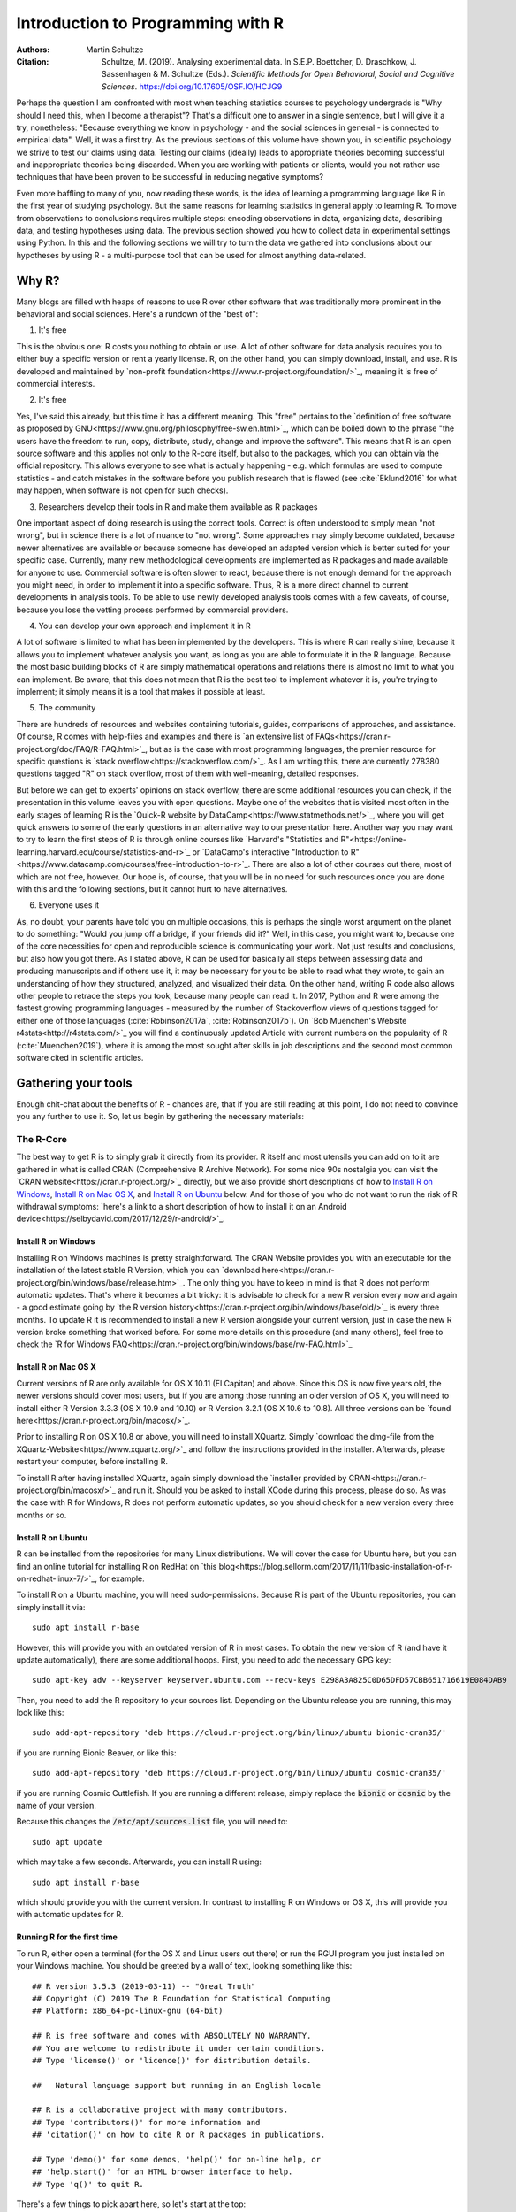 

Introduction to Programming with R
##################################

:Authors: Martin Schultze
:Citation: Schultze, M. (2019). Analysing experimental data. In S.E.P. Boettcher, D. Draschkow, J. Sassenhagen & M. Schultze (Eds.). *Scientific Methods for Open Behavioral, Social and Cognitive Sciences*. https://doi.org/10.17605/OSF.IO/HCJG9

Perhaps the question I am confronted with most when teaching statistics courses to psychology undergrads is "Why should I need this, when I become a therapist"? That's a difficult one to answer in a single sentence, but I will give it a try, nonetheless: "Because everything we know in psychology - and the social sciences in general - is connected to empirical data". Well, it was a first try. As the previous sections of this volume have shown you, in scientific psychology we strive to test our claims using data. Testing our claims (ideally) leads to appropriate theories becoming successful and inappropriate theories being discarded. When you are working with patients or clients, would you not rather use techniques that have been proven to be successful in reducing negative symptoms?

Even more baffling to many of you, now reading these words, is the idea of learning a programming language like R in the first year of studying psychology. But the same reasons for learning statistics in general apply to learning R. To move from observations to conclusions requires multiple steps: encoding observations in data, organizing data, describing data, and testing hypotheses using data. The previous section showed you how to collect data in experimental settings using Python. In this and the following sections we will try to turn the data we gathered into conclusions about our hypotheses by using R - a multi-purpose tool that can be used for almost anything data-related.


Why R?
******

Many blogs are filled with heaps of reasons to use R over other software that was traditionally more prominent in the behavioral and social sciences. Here's a rundown of the "best of":

1. It's free

This is the obvious one: R costs you nothing to obtain or use. A lot of other software for data analysis requires you to either buy a specific version or rent a yearly license. R, on the other hand, you can simply download, install, and use. R is developed and maintained by `non-profit foundation<https://www.r-project.org/foundation/>`_, meaning it is free of commercial interests.

2. It's free

Yes, I've said this already, but this time it has a different meaning. This "free" pertains to the `definition of free software as proposed by GNU<https://www.gnu.org/philosophy/free-sw.en.html>`_, which can be boiled down to the phrase "the users have the freedom to run, copy, distribute, study, change and improve the software". This means that R is an open source software and this applies not only to the R-core itself, but also to the packages, which you can obtain via the official repository. This allows everyone to see what is actually happening - e.g. which formulas are used to compute statistics - and catch mistakes in the software before you publish research that is flawed (see :cite:`Eklund2016` for what may happen, when software is not open for such checks).

3. Researchers develop their tools in R and make them available as R packages

One important aspect of doing research is using the correct tools. Correct is often understood to simply mean "not wrong", but in science there is a lot of nuance to "not wrong". Some approaches may simply become outdated, because newer alternatives are available or because someone has developed an adapted version which is better suited for your specific case. Currently, many new methodological developments are implemented as R packages and made available for anyone to use. Commercial software is often slower to react, because there is not enough demand for the approach you might need, in order to implement it into a specific software. Thus, R is a more direct channel to current developments in analysis tools. To be able to use newly developed analysis tools comes with a few caveats, of course, because you lose the vetting process performed by commercial providers.

4. You can develop your own approach and implement it in R

A lot of software is limited to what has been implemented by the developers. This is where R can really shine, because it allows you to implement whatever analysis you want, as long as you are able to formulate it in the R language. Because the most basic building blocks of R are simply mathematical operations and relations there is almost no limit to what you can implement. Be aware, that this does not mean that R is the best tool to implement whatever it is, you're trying to implement; it simply means it is a tool that makes it possible at least.

5. The community

There are hundreds of resources and websites containing tutorials, guides, comparisons of approaches, and assistance. Of course, R comes with help-files and examples and there is `an extensive list of FAQs<https://cran.r-project.org/doc/FAQ/R-FAQ.html>`_, but as is the case with most programming languages, the premier resource for specific questions is `stack overflow<https://stackoverflow.com/>`_. As I am writing this, there are currently 278380 questions tagged "R" on stack overflow, most of them with well-meaning, detailed responses.

But before we can get to experts' opinions on stack overflow, there are some additional resources you can check, if the presentation in this volume leaves you with open questions. Maybe one of the websites that is visited most often in the early stages of learning R is the `Quick-R website by DataCamp<https://www.statmethods.net/>`_, where you will get quick answers to some of the early questions in an alternative way to our presentation here. Another way you may want to try to learn the first steps of R is through online courses like `Harvard's "Statistics and R"<https://online-learning.harvard.edu/course/statistics-and-r>`_ or `DataCamp's interactive "Introduction to R"<https://www.datacamp.com/courses/free-introduction-to-r>`_. There are also a lot of other courses out there, most of which are not free, however. Our hope is, of course, that you will be in no need for such resources once you are done with this and the following sections, but it cannot hurt to have alternatives.

6. Everyone uses it

As, no doubt, your parents have told you on multiple occasions, this is perhaps the single worst argument on the planet to do something: "Would you jump off a bridge, if your friends did it?" Well, in this case, you might want to, because one of the core necessities for open and reproducible science is communicating your work. Not just results and conclusions, but also how you got there. As I stated above, R can be used for basically all steps between assessing data and producing manuscripts and if others use it, it may be necessary for you to be able to read what they wrote, to gain an understanding of how they structured, analyzed, and visualized their data. On the other hand, writing R code also allows other people to retrace the steps you took, because many people can read it. In 2017, Python and R were among the fastest growing programming languages - measured by the number of Stackoverflow views of questions tagged for either one of those languages (:cite:`Robinson2017a`, :cite:`Robinson2017b`). On `Bob Muenchen's Website r4stats<http://r4stats.com/>`_ you will find a continuously updated Article with current numbers on the popularity of R (:cite:`Muenchen2019`), where it is among the most sought after skills in job descriptions and the second most common software cited in scientific articles.


Gathering your tools
********************

Enough chit-chat about the benefits of R - chances are, that if you are still reading at this point, I do not need to convince you any further to use it. So, let us begin by gathering the necessary materials:


The R-Core
==========

The best way to get R is to simply grab it directly from its provider. R itself and most utensils you can add on to it are gathered in what is called CRAN (Comprehensive R Archive Network). For some nice 90s nostalgia you can visit the `CRAN website<https://cran.r-project.org/>`_ directly, but we also provide short descriptions of how to `Install R on Windows`_, `Install R on Mac OS X`_, and `Install R on Ubuntu`_ below. And for those of you who do not want to run the risk of R withdrawal symptoms: `here's a link to a short description of how to install it on an Android device<https://selbydavid.com/2017/12/29/r-android/>`_.

Install R on Windows
--------------------

Installing R on Windows machines is pretty straightforward. The CRAN Website provides you with an executable for the installation of the latest stable R Version, which you can `download here<https://cran.r-project.org/bin/windows/base/release.htm>`_. The only thing you have to keep in mind is that R does not perform automatic updates. That's where it becomes a bit tricky: it is advisable to check for a new R version every now and again - a good estimate going by `the R version history<https://cran.r-project.org/bin/windows/base/old/>`_ is every three months. To update R it is recommended to install a new R version alongside your current version, just in case the new R version broke something that worked before. For some more details on this procedure (and many others), feel free to check the `R for Windows FAQ<https://cran.r-project.org/bin/windows/base/rw-FAQ.html>`_


Install R on Mac OS X
---------------------

Current versions of R are only available for OS X 10.11 (El Capitan) and above. Since this OS is now five years old, the newer versions should cover most users, but if you are among those running an older version of OS X, you will need to install either R Version 3.3.3 (OS X 10.9 and 10.10) or R Version 3.2.1 (OS X 10.6 to 10.8). All three versions can be `found here<https://cran.r-project.org/bin/macosx/>`_.

Prior to installing R on OS X 10.8 or above, you will need to install XQuartz. Simply `download the dmg-file from the XQuartz-Website<https://www.xquartz.org/>`_ and follow the instructions provided in the installer. Afterwards, please restart your computer, before installing R.

To install R after having installed XQuartz, again simply download the `installer provided by CRAN<https://cran.r-project.org/bin/macosx/>`_ and run it. Should you be asked to install XCode during this process, please do so. As was the case with R for Windows, R does not perform automatic updates, so you should check for a new version every three months or so.

Install R on Ubuntu
-------------------

R can be installed from the repositories for many Linux distributions. We will cover the case for Ubuntu here, but you can find an online tutorial for installing R on RedHat on `this blog<https://blog.sellorm.com/2017/11/11/basic-installation-of-r-on-redhat-linux-7/>`_, for example.

To install R on a Ubuntu machine, you will need sudo-permissions. Because R is part of the Ubuntu repositories, you can simply install it via::

  sudo apt install r-base

However, this will provide you with an outdated version of R in most cases. To obtain the new version of R (and have it update automatically), there are some additional hoops. First, you need to add the necessary GPG key::

  sudo apt-key adv --keyserver keyserver.ubuntu.com --recv-keys E298A3A825C0D65DFD57CBB651716619E084DAB9

Then, you need to add the R repository to your sources list. Depending on the Ubuntu release you are running, this may look like this::

  sudo add-apt-repository 'deb https://cloud.r-project.org/bin/linux/ubuntu bionic-cran35/'

if you are running Bionic Beaver, or like this::

  sudo add-apt-repository 'deb https://cloud.r-project.org/bin/linux/ubuntu cosmic-cran35/'

if you are running Cosmic Cuttlefish. If you are running a different release, simply replace the :code:`bionic` or :code:`cosmic` by the name of your version.

Because this changes the :code:`/etc/apt/sources.list` file, you will need to::

  sudo apt update

which may take a few seconds. Afterwards, you can install R using::

  sudo apt install r-base

which should provide you with the current version. In contrast to installing R on Windows or OS X, this will provide you with automatic updates for R.


Running R for the first time
----------------------------

To run R, either open a terminal (for the OS X and Linux users out there) or run the RGUI program you just installed on your Windows machine. You should be greeted by a wall of text, looking something like this::

  ## R version 3.5.3 (2019-03-11) -- "Great Truth"
  ## Copyright (C) 2019 The R Foundation for Statistical Computing
  ## Platform: x86_64-pc-linux-gnu (64-bit)

  ## R is free software and comes with ABSOLUTELY NO WARRANTY.
  ## You are welcome to redistribute it under certain conditions.
  ## Type 'license()' or 'licence()' for distribution details.

  ##   Natural language support but running in an English locale

  ## R is a collaborative project with many contributors.
  ## Type 'contributors()' for more information and
  ## 'citation()' on how to cite R or R packages in publications.

  ## Type 'demo()' for some demos, 'help()' for on-line help, or
  ## 'help.start()' for an HTML browser interface to help.
  ## Type 'q()' to quit R.


There's a few things to pick apart here, so let's start at the top:

- :code:`R Version` obviously states the current version of R you are using, with its release date and nickname. I have tried and tried to figure it out, but, as shared by `MattBagg on Stackoverflow<https://stackoverflow.com/questions/13478375/is-there-any-authoritative-documentation-on-r-release-nicknames>`_, there is apparently no system in the nicknames.
- :code:`free software`: we talked about this above - R is free and free, so you may do with it whatever pleases you. When redistributing it, however, you should keep the license in mind.
- :code:`ABSOLUTELY NO WARRANTY`: this is the big reason some companies are still hesitant to use R in high-stakes situations. If your results are wrong because there is an error somewhere in the R-package you are using to perform your analysis, there is no one you can (legally) blame, but yourself for not checking the code thoroughly enough. Now keep in mind, that this is very rare, because most researchers publishing R packages do not just throw any half-baked ideas on CRAN, because their reputations are also tied to their work. The idea is simply, if you want to be sure everything is correct, check for yourself.
- :code:`how to cite R or R packages in publications`: this is the last point I want to highlight. Many people pour years of their lives into making the procedures work that you can then use for free. Please reward their work by citing them correctly, if your are using it. As a matter of fact, let us make this the first R command we perform:



::

    citation()



::

    ## 
    ## To cite R in publications use:
    ## 
    ##   R Core Team (2019). R: A language and environment for
    ##   statistical computing. R Foundation for Statistical Computing,
    ##   Vienna, Austria. URL https://www.R-project.org/.
    ## 
    ## A BibTeX entry for LaTeX users is
    ## 
    ##   @Manual{,
    ##     title = {R: A Language and Environment for Statistical Computing},
    ##     author = {{R Core Team}},
    ##     organization = {R Foundation for Statistical Computing},
    ##     address = {Vienna, Austria},
    ##     year = {2019},
    ##     url = {https://www.R-project.org/},
    ##   }
    ## 
    ## We have invested a lot of time and effort in creating R, please
    ## cite it when using it for data analysis. See also
    ## 'citation("pkgname")' for citing R packages.



Using the :code:`citation()` function provides you with an overview and a BibTeX source for citing R. If your analysis was performed in R, please use this function to cite it correctly.

RStudio
=======

The official way to interface with R is either via command line (if you are using OS X or Linux) or using the R GUI (if you are using Windows). Both approaches are very limited in their depiction of information and some might even want to call them ugly. This is why there are multiple frontends you can use for R. For those of you, who are already proficient in Emacs, there is `ESS (Emacs Speaks Statistics)<http://ess.r-project.org/>`_, which allows you to interact not only with R, but with a lot of other statistical programming languages as well. For those who enjoy a more customizable interface, I would highly recommend `Atom<https://atom.io/>`_, which allows you to interface with Python and R in the same environment and comes with integrated git-functionality. `Here is a quick description of how to get both working in Atom<https://jstaf.github.io/2018/03/25/atom-ide.html>`_. However, the most widespread IDE for R is, by far, RStudio.

RStudio is a company based in Boston, MA, developing a variety of different products centered around R. Their initial product was the IDE RStudio, which provides a much nicer GUI for R, than the original. The benefit of RStudio over the other possibilities I talked about above is that it is specifically designed for R and all of its little quirks. Thus, it is not a multi-purpose programming tool, but is focused on giving you the easiest and most intuitive way to interact with R, making it a good tool for learning and using R. Beyond that it works identically across all platforms (Windows, OS X, and Linux), making it a good tool for teaching. It also integrates some extensions on R (like R-Markdown for reporting), which we will get into later in this volume.

To install RStudio, simply `visit its download page<https://www.rstudio.com/products/rstudio/download/#download>`_ and choose the appropriate version for your system. Be aware, that RStudio is simply a frontend and requires you to have installed R as described in the previous section. In contrast to R, RStudio comes with an integrated possibility of updating - this does not update R, however! So you will still need to check for a new version every three months or so, if you are working on a Windows or OS X machine.

Everything we will do in R in the following sections can be done without RStudio, using either just the command-line version of R or any other IDE. Using RStudio is simply a recommendation to ease your way into using R.

When you start up RStudio, the first thing you should do is to open a new R script. You can do this with :kbd:`Ctrl+Shift+n` (or :kbd:`Cmd+Shift+n`, if you are using OS X) or via :menuselection:`File --> New File --> R Script`. After doing so, your RStudio window should look something like this:

.. figure:: figures/rstudio_splash.png

  RStudio just after opening a new R script.

There are four basic panes in this window. In the top left you have the R script you just opened. This is the spot where you can generate your code. Writing the code does not do anything until it is executed. You can run the R code either by clicking the Run-button (in the top right of this pane) or by using :kbd:`Ctrl+Enter`. For example, typing in :code:`3 + 4` and executing it will send the command (3 + 4) to the console (the pane on the bottom left). Here you should then have:



::

    3+4



as a mirror of what you executed and



::

    ## [1] 7



as the result. The layout will be a bit different from what you see on this website: your commands should be preceded by a prompt :code:`>` and, by default, be in blue, while the result should be in black. Throughout the sections of this volume dealing with R, results will always be preceded by the double hash: :code:`##`.

These two panes are what you would find in almost any frontend you could use to interact with R. Where RStudio starts to shine is the remaining two. In the top-right you see a pane labeled "Environment". The other two tabs of this pane are rarely of relevance, so just concentrate on the Environment for now. This pane shows you everything that is currently active in R. We will get into this in a second, but believe me: this makes the first steps in R much easier, because you always have a quick overview of all data you are currently working with. To bottom-right pane has five tabs - all of which are relevant. "Files" gives you the possibility to navigate and open files in R. "Plots" is pretty much self explanatory and we will be generating some nice plots soon. The next tab (the one opened by default) is called "Packages" and gives you an overview of all the extensions for R that are currently installed. You can install new ones and load the ones you have installed from here, but we will be looking at more reproducible way of handling packages in a bit. Perhaps the single most important tab here is the one labeled "Help". Whenever you want to know how a function works, what it does, or how to interpret its output, the help will be opened here.

We have only just started to scrape the surface of what RStudio is and what it can do. If you want some more information on it, the documentation provided by RStudio is great. There are tons of `webinars for specific topics<https://resources.rstudio.com/webinars>`_, there is a `quick overview of how to learn to use RStudio online<https://www.rstudio.com/online-learning/>`_, and best of all, there are `a lot cheat-sheets for RStudio and the packages developed by the RStudio team<https://www.rstudio.com/resources/cheatsheets/>`_. From here on, we will not be focusing on RStudio, but more on the core functionality of R. Feel free to do everything we do in the upcoming sections in RStudio, however.


Some first, wobbly steps
************************

Let's start out with some basics of R code. Because the goal of using R is to write code that leads to reproducible data analysis and results, there are some things you need to know about the general use of R, which we will combine with some hands-on code writing. So, if you have not opened R yet, it is probably time to do so now.

Commenting and basic functionality
==================================

Use comments for everything. I can not stress this enough. Comments are your way of communicating to others and - most often the more important case - to your future self, what you are doing and why. This goes beyond simple small comments and extends to structuring your code. RStudio does a good job of encouraging this, by allowing you to collapse entire sections of your code, if you are currently not interested in looking at it. For the most basic structure, I would recommend using the simple comment character :code:`#` for small comments and notes. For section titles I recommend beginning the title with :code:`####` and ending it with :code:`----`. RStudio will automatically recognize this as the section header, but even if you are using something else, this will help you keep your code organized and readable. Let's see how this works with some simple calculations in R:



::

    #### Simple calculations ----
    
    3 + 4   # Addition
    3 - 4   # Subtraction
    3 * 4   # Multiplication
    3 / 4   # Division
    3 ^ 4   # Powers



Here the section is titled "Simple calculations" and each type of calculation is described in a short comment. Now, this may be overkill, but you get the point.

As you can see, I have always left a space between the numbers and the operations. R does not care about empty space. You can even use indentation to help you organize your code without changing the functionality of your code. Beyond this, you do not need to end lines with any specific character - a simple line break ends a line. It is generally recommended to write R as you would write normal sentences, using appropriate spaces to enhance the readability of your code. If you want a detailed style guide for R code, there are `general recommendations published by Google<https://google.github.io/styleguide/Rguide.xml>`_.

Now, as we have seen before, executing the basic calculations in your code will result in you receiving a copy of the code you executed, as well as a numeric result in your console. Let's take the division example:



::

    3 / 4   # Division



::

    ## [1] 0.75



Of course, numeric results are just one kind of result you can obtain from R. As you have seen above, we are often also interested in logical returns. In R, these work something like this:



::

    #### Logical relations ----
    
    3 == 4   # Equal?
    3 != 4   # Unequal?
    3 > 4    # Greater than?
    3 < 4    # Smaller than?
    3 >= 4   # Greater or equal?
    3 <= 4   # Smaller or equal?



The first one, as you should expect, returns



::

    3 == 4   # Equal?



::

    ## [1] FALSE



and the second one returns



::

    3 != 4   # Unequal?



::

    ## [1] TRUE



Internally, :code:`TRUE` is coded as a 1, while :code:`FALSE` is coded as a 0. Besides making sense, this also results in a lot of nice properties, we will be making use of soon. One quick tip: as with most programming languages the :code:`!` denotes negation in R, so you could also construct a more complicated version of :code:`!=` by hand:



::

    !(3 == 4)



::

    ## [1] TRUE



which can be read as "not (3 equals 4)". Because the parentheses are evaluated first, they return a :code:`FALSE` and this result is negated by :code:`!`, leading to the final :code:`TRUE`. Why would you ever need this? Well, we will see.


Functions and arguments
=======================

What we have looked at so far are simple calculations and equality/inequality checks. These are somewhat special, because the deviate from the "normal way" of doing things in R. Normally, you use functions in R. Using the basic addition shown above, you would write:



::

    3 + 4 + 1 + 2



::

    ## [1] 10



but the way more akin to how R works in all other instances is by using the :code:`sum` function.



::

    sum(3, 4, 1, 2)



::

    ## [1] 10



Now, from this simple example you can already derive the basics of how functions work in R. The general structure is always

.. code::

  function(argument1, argument2, argument3, ...)

As you can see, the name of a function is written first and all the arguments the function requires are passed to it in parentheses, separated by commas. The :code:`sum` function is special in a way, because it can basically take an infinite number of arguments. Let's look at a more prototypical function:



::

    log(100)



::

    ## [1] 4.60517



As you can see, this returns the natural logarithm of 100. However, what if I want a logarithm with a different base? Because we are using 100 as the example, the simplest logarithm would be of base 10:



::

    log(100, 10)



::

    ## [1] 2



Let us untangle how this works. Remember your school math: :math:`\log_{\text{base}} \text{argument} = \text{answer}`. So, the :code:`log` function takes the :math:`\text{argument}` as its first argument and the :math:`\text{base}` as its second argument. Now, because most people simply cannot remember the correct order of all arguments for the unbelievable number of functions you can use in R, there is a second way of using functions:



::

    log(x = 100, base = 10)



::

    ## [1] 2



In this approach, you need to name the arguments, but are now free to provide them in any order you wish:



::

    log(base = 10, x = 100)



::

    ## [1] 2



How can you ever know the names and order of the arguments to a function? There are a few different possibilities, the quickest one is probably:



::

    args(log)



::

    ## function (x, base = exp(1)) 
    ## NULL



So what does this mean? The function :code:`log` has two possible arguments: :code:`x` and :code:`base`. However, what :code:`base = exp(1)` tells you, is that there is a default in place for the :code:`base`-argument. So, if you do not provide a value for this argument, the default is used. In this case :math:`e` is defined for the exponential function :code:`exp`, but not separately. So if you use the :code:`log`-function, :code:`exp(1)` is evaluated and passed to :code:`log` as an argument. This already shows you that functions can be nested in R: the :code:`exp`-function needs to be evaluated to provide an argument for :code:`log`, so it must be evaluated first. This leads to the same simple principle you find in equations, which can make complicated R code frustrating to read: nested functions are evaluated from the inside out. There are several ways to avoid this, which we will get to in bit.


Getting and using help
======================

While we used :code:`args` to get a quick overview of the arguments for the logarithm in R in the previous section, R actually comes with a very good integrated help system. For any function you know the name of, you can simply use the :code:`help` function. In most cases, this is opened in a new window or pane, which means you can have the help opened at all times. I would encourage you not to be shy about your usage of :code:`help`. It is a much better, efficient way of learning R than typing and retyping arguments over and over. If you are using RStudio, Atom, or something similar, there is also often some form of auto-completion to help you with functions and their arguments. If it is too much effort for you to type :code:`help(function)`, you can also use :code:`?function` to achieve the same result.

So, let's look at the help for the logarithm:



::

    help(log)



opens up the help file for the :code:`log` function. You can scroll through this help, but here is a short rundown of the basic layout of any R help file:

*Description*: Usually a very short overview of what the function does.

*Usage*: The basic structure of the function. This contains all of the arguments you can use. In some cases, like the one you are currently looking at, this may contain multiple functions that are documented together, because they work in the same way.  As we discussed above, if an argument is followed by :code:`= something`, it has a fixed default. If you do not provide a value for that argument, the default is used. Conversely, this also means that any argument not followed by the equals-sign does not have a default an *must* be provided.

*Arguments*: This shows you a list of all the arguments the function accepts with a brief description of what they do and which format they must adhere to.

*Details*: Additional information you may want. For functions that perform complex analysis, this may contain a detailed description of the procedure with appropriate citations.

*Values*: A list of all the output a function produces. In R results of functions are often much bigger than what is printed, when you use them. The values listed here are all the values that are returned, even though you may not see or interact with them on a regular basis.

*See Also*: If you did not find what you were looking for, maybe these similar functions can help you.

*Examples*: Maybe the most important section. All documentation in R must ship with minimal working examples. Often the list of arguments can be overwhelming, so you may want to scroll to the bottom to look at the examples in order to see the functions in action. What you can do is copy examples and paste them into your R script to execute them. Basically, this is the same as asking the judges to hear the word in sentence when you were contestant in a spelling bee.


Apropos
-------

:code:`apropos` is function you can use instead of :code:`help`. Using :code:`help` requires you to know the exact, specific name of the function you need help with. Most of the time that is not the situation you need help in. Often the actual name of a function eludes you, which is where :code:`apropos` (or its short version :code:`??`) comes into play.



::

    apropos(logarithm)



should open a list of some possible functions you could have meant. From here, you can navigate the help files of these functions.

Messages, warnings, and errors
==============================

There is no way around it: mistakes happen. When using R, especially in the learning phases, you will produce code that is incorrect, produces errors, or does not do what you expected it to. It is important to know, that this is nothing to be afraid of. One of the advantages of R is that it is made for people who are not professional programmers, so it is rather forgiving in how mistakes can be handled. Because you can execute R code a line at a time, you can avoid the anxious time spent waiting for your code to compile before punishing you with error messages. Instead, you get an immediate feedback on what you did wrong - always think of this, when you are struggling through countless R errors.

On a fundamental level, R has three ways (in addition to just producing correct output) to communicate with you: messages, warnings, and errors.

Messages are simply a sign of a chatty programmer. Often times they provide information about the options with which you invoked a function or tell you about a package being in a beta-State. The startup we looked at in the section `Running R for the first time`_, was such a message: it gives you additional information. You can produce messages yourself:



::

    message('I am peckish.')



::

    ## I am peckish.



This makes sense if you are running long scripts or writing your own functions and want to produce some output to give you a progress update, for example.

The second tier are warnings:



::

    warning('I am hungry.')



::

    ## Warning: I am hungry.



Warnings indicate that something probably did not go as planned. This means that the function you called still produced output, but you should check to see, whether it is really what you wanted. You can produce a warning for the logarithm-example by



::

    log(-1)



::

    ## Warning in log(-1): NaNs produced



::

    ## [1] NaN



This still produces output (:code:`NaN`, meaning 'Not a Number'), but tells you that something went awry in a warning message. If you produce a lot of warnings (more than 10, by default) R will simply say something like :code:`There were 11 warnings (use warnings() to see them)`. Then, executing :code:`warnings()` will give you a detailed output about the warnings you produced. If you really produce a lot of warnings (more than 50, by default) R will stop counting them and only return the first 50 when you invoke :code:`warnings()`.

The third tier are errors. Errors mean, that the function you called was aborted and that no output was produced. A typical error is providing the wrong arguments to functions:



::

    log(argument = 10)



::

    ## Error in eval(expr, envir, enclos): argument "x" is missing, with no default



Just like messages and warnings, you can also produce them yourself



::

    stop('I am starving.')



::

    ## Error in eval(expr, envir, enclos): I am starving.



Note that errors are produced using the :code:`stop` function, not with a function called :code:`error`. This underlines that the code is stopped at that point. If you are writing a function this means that the execution of the function is aborted at that point and that the error-message you provided is returned. In long scripts this does not mean, that the next line will not be executed, however! Because the next line is a new command, R will simply continue on without having produced the previous results, which can often result in very long chains of errors.

The text produced by warnings and errors is written to be useful in all cases, in which they can occur, so it often does not seem all that helpful. However, once you develop a better understanding of the inner workings of R, you will start noticing that they actually tell you exactly what the problem is.



Objects and the Environment
===========================

Now we are really getting into the bread and butter of R. What we saw above - typing in a function and getting a result printed out - is less frequently of interest in R than storing results of a function and using them again in some other fashion. It is also where R gains a leg-up on many of its competitors in the market of data analysis software. Storing results from one type of analysis and then using these as the data for a different type of analysis gives you the flexibility of doing whatever you want with R. Its implementation is also extremely intuitive, so let us take a look:



::

    my_num <- sum(3, 4, 1, 2)



As you can see, you did not get a result. The result of the :code:`sum` is simply stored in the object called :code:`my_num`. The arrow :code:`<-` assigns the result of the right side to whatever object is on the left side. This also works in reverse:



::

    sum(3, 4, 1, 2) -> my_num



but the first version is much more common, because it allows you to see the objects you have created faster. One important thing that just happened, that I want to draw your attention to, is that there was no warning whatsoever. In R objects are simply overwritten if you assign new content to them, so it is best to be very aware of the names for objects that you have already used. This makes it doubly important to use distinctive names for your objects (the other reason being that you want to know what is happening). The `Google Styleguide for R<https://google.github.io/styleguide/Rguide.xml>`_ that I mentioned above also contains some guidelines on how you should name your objects. These are only guidelines, however, and objects can have any name that does not start in a number.

Now that results are in an object, how do we get access to them? The easiest way is to simply write the name of the object:



::

    my_num



::

    ## [1] 10



which is shorthand for writing :code:`print(my_num)` or :code:`(my_num)`. But the goal of assigning values and results to objects is to be able to pass them on to other functions. So, in this simple example:



::

    sqrt(my_num)



::

    ## [1] 3.162278



passes our object to a function. This is essentially the same as:



::

    sqrt(sum(3, 4, 1, 2))



::

    ## [1] 3.162278



which evaluates the :code:`sum` and then passes its results to :code:`sqrt`. As you have probably guessed, there is no end to the possibilities of nesting functions or creating objects. So



::

    my_root <- sqrt(my_num)



uses the object :code:`my_num` as an argument in the square-root function and then stores the result in a new object called :code:`my_root`.

Again, *we* decided how to name this object. Instead of naming it :code:`my_num`, we could have named it :code:`cheesecake` or :code:`captain_marvel`. Of course these names would not be very descriptive and would probably confuse us in the future as well as others trying to use the code.
If you are using RStudio you have probably realized that both objects have appeared in the Environment tab of top-right pane. RStudio gives you continuous information on what you are currently working with. Any object in the global environment (the one you are currently working in) can be accessed, used, and overwritten. The traditional R way of looking at your environment is



::

    ls()



::

    ## [1] "my_num"  "my_root"



which lists all objects and functions that you have created. If your workspace has gotten out of hand, you can also list only some objects with



::

    ls(pattern = 'num')



::

    ## [1] "my_num"



This shows you all objects which contain :code:`num` in their name. Removing objects from your workspace is also quite simple:



::

    rm(my_num)
    ls()



::

    ## [1] "my_root"



Again, notice that you do not get a warning - the object simply disappears - so you might want to be rather careful with using :code:`rm`. If you want everything in your workspace to disappear and start over with a blank slate, you can combine :code:`rm` and :code:`ls`:



::

    rm(list = ls())



where you simply provide the entire environment (as produced by :code:`ls`) as an argument to :code:`rm`.


Handling data
*************

As you saw in the previous section, objects are where results and numbers are stored. Data you assess is no different, it is only bigger. As discussed in an earlier chapter, variables are the basis of assessing behavior and multiple variables are combined into datasets.

R is extremely rarely used to manually input any data. Most of the time it is either imported from a program you used to assess your experimental data (e.g. from Psychopy), downloaded from a provider you used for assessing data online (from Limesurvey, Unipark, or something similar) or transferred from a different source of data storage (e.g. from an Excel-Sheet). Nevertheless, knowing how data can be created in R can be an incredible help to understanding how data is structured, when it comes from somewhere else.

One more important thing before we continue. In case you were testing all of the previous commands directly in the console, I would like to remind you that we have a script open. This should be used for writing down and commenting the code from this exercise. Do not forget to regularly save it, as you would any other work in progress. You can copy-paste the commands from the following sections into your script, give them a descriptive comment and execute them right from the editor. Just select the row you would like to execute and hit the Run button. You can also use the :kbd:`Ctrl + Enter` shortcut (:kbd:`Cmd + Enter` on Macs).

Vectors
=======

So let us build a minimal example: say you observed reaction times of five participants in a `Stroop test<http://www.yorku.ca/pclassic/Stroop/>`_ (:cite:`Stroop1935`), one of the classics of experimental psychology. The basic idea is best conveyed in a picture:

.. figure:: figures/stroop.png


The Stroop effect is the difference between the time it takes you to correctly name the color a word is printed in, when the word and text color match versus when they do not (see :cite:`MacLeod1991` for an overview over the first 50 years of its existence). If you want to see how it works, you can check your performance in an online version on `Open Cognition Lab<http://opencoglab.org/stroop/>`_, for example.

Now, let's say you measured six reaction times manually, by administering a minimal version of the Stroop to a friend. The times could be (in milliseconds) 597, 1146, 497, 938, 1080, and 1304. To input data as one vector in R, you can use



::

    react <- c(597, 1146, 497, 938, 1080, 1304)



Calling the :code:`help` function on :code:`c` (as discussed in `Getting and using help`_) reveals that it is a basic function to combine all arguments (in this case six reaction times) into a single object. This object is a vector: a one-dimensional array of information, which is of the same type. You can find out what type of vector you just stored your information in in multiple ways. We can use



::

    class(react)



::

    ## [1] "numeric"



to start, because that provides us with the most basic information about the object :code:`react`: it is a numeric vector. Using



::

    str(react)



::

    ##  num [1:6] 597 1146 497 938 1080 ...



we obtain a bit more detailed information about the *structure* of the object: it is numeric (:code:`num`), it contains the elements one through six (:code:`[1:6]`), and we see a preview of this object, namely its first five elements.

There are three general types of vectors in R:

+--------------------+--------------------+----------------------------------------+
| Type               | Shorthand          | Content                                |
+====================+====================+========================================+
| :code:`logical`    | :code:`logi`       | :code:`TRUE` or :code:`FALSE`          |
+--------------------+--------------------+----------------------------------------+
| :code:`numeric`    | :code:`num`        | Any type of number                     |
+--------------------+--------------------+----------------------------------------+
| :code:`character`  | :code:`chr`        | Any combination of letters and numbers |
+--------------------+--------------------+----------------------------------------+

Continuing with the Stroop example, the color of the text that was presented is relevant information. We could encode this in a character vector:



::

    color <- c('green', 'purple', 'blue', 'purple', 'red', 'green')



We can check whether this is a :code:`character` vector with



::

    is.character(color)



::

    ## [1] TRUE



In general, the :code:`is.` prefix can be combined with all types of data storage in R, to check whether it is of that type. The same goes for :code:`as.` which can be used for a simple attempt to convert data from one type to another. For the vector-types we have seen, you could use



::

    as.numeric(color)



::

    ## Warning: NAs introduced by coercion



::

    ## [1] NA NA NA NA NA NA



As you can see, this produces a warning (see `Messages, warnings, and errors`_) and the resulting vector contains only :code:`NA`. This is R's way of encoding the absence of information and is short for *not available*. This occurs, because R has no idea how to transform the word :code:`'green'` into a number. Using the basics of measurement theory that were discussed in an earlier chapter, we know that what R is missing is some form of adequate relation. We will discuss how this is done in `Factors`_, but for now, let us continue with vectors.

Next to the color, the actual text we are presented with in the Stroop test is also quite important. So, we can generate another character vector:



::

    text <- c('green', 'purple', 'blue', 'green', 'blue', 'red')



Now, the core effect found by :cite:`Stroop1935` is that the reaction is slower, when the color and the text are incongruent. We can use the logical relations shown in `Commenting and basic functionality`_ to generate a logical vector:



::

    cong <- color == text



In `Commenting and basic functionality`_ we saw how comparisons work, when we compare two elements. An incredible positive about R is that most things (e.g. functions and mathematical operations) also work when applied to entire vectors or matrices of data. What happened in this instance, is that the elements in :code:`color` and the elements in :code:`text` were compared one-by-one: is the first element in :code:`color` the same as the first element in :code:`text`? Is the second element in :code:`color` the same as the second element in :code:`text`? And so on... This results in a logical vector of the same length as the two original vectors, because they were compared element-wise:



::

    cong



::

    ## [1]  TRUE  TRUE  TRUE FALSE FALSE FALSE



As you can see, this is a logical vector:



::

    is.logical(cong)



::

    ## [1] TRUE




Factors
=======

R's way of storing variables with a nominal or ordinal scale is a type of special vector called a :code:`factor`. These factors have the special property of being numeric while also storing information about what each numeric value means. Take the color variable from our example: we can convert the character vector containing the colors of the presented to a factor by using



::

    color_fac <- as.factor(color)



and to obtain some overview of what this now looks like:



::

    str(color_fac)



::

    ##  Factor w/ 4 levels "blue","green",..: 2 3 1 3 4 2



As you can see, this factor contains numeric values (:code:`2 3 1 3 4 2`), but also encodes what each of these numbers mean, by assigning levels. To see all levels of a factor, you can use



::

    levels(color_fac)



::

    ## [1] "blue"   "green"  "purple" "red"



As you can probably guess, the numeric values are assigned by the way these levels are ordered. Because the original we converted to a factor was a character vector, these levels are ordered alphabetically. Specifically, all unique values of the vector:



::

    unique(color)



::

    ## [1] "green"  "purple" "blue"   "red"



are ordered and then used as the levels of the factor. Printing the contents of the factor returns the levels, which are associated with each value, not the number that is stored:



::

    color_fac



::

    ## [1] green  purple blue   purple red    green 
    ## Levels: blue green purple red



which is much more useful, because we will rarely have code-book lying next to our screen where we can look up what each number means. Additionally printing a factor returns the *possible* values, meaning all levels of the factor. Be aware that this makes it possible to have levels of factors, which are not realized in the data.

The dual storage of information makes it, so that factors can easily be converted to :code:`numeric` or :code:`character`:



::

    as.numeric(color_fac)



::

    ## [1] 2 3 1 3 4 2



::

    as.character(color_fac)



::

    ## [1] "green"  "purple" "blue"   "purple" "red"    "green"



whichever is more relevant at the moment. However, even though there are numbers associated with each level, the order of the values is arbitrary, meaning normal factors encode nominal scales. You can even change which level comes first, i.e. which level is the reference level, by using:



::

    color_fac <- relevel(color_fac, 'green')



This command overwrites the original object :code:`color_fac` with a new version, where :code:`'green'` is the first level. All other levels are simply moved back:



::

    levels(color_fac)



::

    ## [1] "green"  "blue"   "purple" "red"



If your original is a character vector, the strings are simply used as the levels. If your original vector is numeric, this does not really help you. Take the numeric version of our colors:



::

    color_num <- c(2, 3, 1, 3, 4, 2)



and convert it to a factor:



::

    color_fac2 <- as.factor(color_num)
    levels(color_fac2)



::

    ## [1] "1" "2" "3" "4"



the resulting levels are not really helpful. In this case, you can provide new levels to the object.



::

    levels(color_fac2) <- c('blue', 'green', 'purple', 'red')
    color_fac2



::

    ## [1] green  purple blue   purple red    green 
    ## Levels: blue green purple red



Let's take a quick look at how this works: there are four levels (1, 2, 3, 4) from the conversion of the numeric vector. These four levels can be provided with new labels (blue, green, purple, red). Thus, it is important that there are actually four levels, which we assign to the levels attribute. We don't need to assign the values for each observation of the variable, only the unique levels.

Now, as I've noted, normal factors encode nominal scales. You can also encode ordinal variables with the :code:`ordered` type. Say we ordered the colors by their wavelengths: purple (with the shortest wavelength), blue, green, red.



::

    color_ord <- as.ordered(color)
    color_ord



::

    ## [1] green  purple blue   purple red    green 
    ## Levels: blue < green < purple < red



Well that's not what we wanted. I will leave it up to you to find out how the correct order of colors can be achieved in this case! At this point, all you need, is to be aware that unordered (i.e. nominal) and ordered (i.e. ordinal) variables can both be used in R. As a matter of fact, this is one of the many cases in R, where one is simply a special version of the other:



::

    is.factor(color_ord)



::

    ## [1] TRUE



::

    is.ordered(color_fac)



::

    ## [1] FALSE



meaning that :code:`ordered` is a special case of :code:`factor`.


Combining data
==============

As a result of the section on `Vectors`_, we have four different objects in our environment, which all relate to the same thing. Naturally, the best idea would be to combine them somehow. As with vectors, there are multiple types of storing data sets in R, but their relationships are a bit more complicated. Let's get a general overview:

+--------------------+-------------------------------------------------------+
| Type               | Content                                               |
+====================+=======================================================+
| :code:`matrix`     | Vectors of the same length and type (two dimensional) |
+--------------------+-------------------------------------------------------+
| :code:`array`      | Vectors of the same length and type (n-dimensional)   |
+--------------------+-------------------------------------------------------+
| :code:`data.frame` | Vectors of the same length                            |
+--------------------+-------------------------------------------------------+
| :code:`list`       | Any objects                                           |
+--------------------+-------------------------------------------------------+

As you can see, the types are more specialized the further to they are to the top of the table. More specialized types restrict your possibilities of combining arbitrary information, but make storing and handling data more efficient in terms of computational power. Especially when handling abstrusely large data (such as raw fMRI or genetical data), I would highly recommend using matrices. Matrices are especially useful, because you can simply apply matrix-algebra to them, making computation and data analysis much easier.

As you can probably tell from the table, a :code:`matrix` is a special case of an :code:`array` - the two dimensional one. Less obvious is the fact that :code:`data.frame`s are special cases of :code:`list`s, i.e. the one where all content is of exactly the same length.

Let's begin by constructing a matrix. For this, we need to ensure that the objects we intend to combine are of the same type and of the same length:



::

    class(color)



::

    ## [1] "character"



::

    class(text)



::

    ## [1] "character"



::

    length(color)



::

    ## [1] 6



::

    length(text)



::

    ## [1] 6



or, more simply:



::

    class(color) == class(text)



::

    ## [1] TRUE



::

    length(color) == length(text)



::

    ## [1] TRUE



If we want to combine these two to a matrix, there are multiple ways, but the two main approaches are, by either using the :code:`matrix` function or by using :code:`cbind`. We will use the second approach here, but I encourage you to take a look at :code:`help(matrix)` and try this approach to reconstruct what is happening here.

The function :code:`cbind` refers to *binding* vectors together as multiple *columns*. Traditionally, data frames are organized in such a fashion, that columns represent different variables, while rows represent different observations (e.g. people). If you wanted to combine data from different people that were observed on the same number of variables (e.g. the six reaction times of two different people) you would use :code:`rbind`, for *binding* multiple *rows*. In our case, we can combine :code:`text` and :code:`color` to a matrix:



::

    mat <- cbind(color, text)



The resulting object is a matrix:



::

    class(mat)



::

    ## [1] "matrix"



but - because matrices are special cases of arrays - it is also an array!



::

    is.array(mat)



::

    ## [1] TRUE



What matrices are not, is special cases of :code:`data.frame`s or :code:`list`s:



::

    is.data.frame(mat)



::

    ## [1] FALSE



::

    is.list(mat)



::

    ## [1] FALSE



Combining :code:`color` and :code:`text` worked, because both are of the same type (:code:`character`). However, the data we have is also numeric (the reaction times) and logical (the indicator of congruence). If you combine all of them using the :code:`cbind` command, the following will happen:



::

    mat <- cbind(color, text, cong, react)
    mat



::

    ##      color    text     cong    react 
    ## [1,] "green"  "green"  "TRUE"  "597" 
    ## [2,] "purple" "purple" "TRUE"  "1146"
    ## [3,] "blue"   "blue"   "TRUE"  "497" 
    ## [4,] "purple" "green"  "FALSE" "938" 
    ## [5,] "red"    "blue"   "FALSE" "1080"
    ## [6,] "green"  "red"    "FALSE" "1304"



All vectors were combined, but they were all converted to the most general type of vector of the three: :code:`character`. This is bad, because you loose the numeric information in the variable :code:`react` and can not use it for calculations and statistical analysis.

This is why, in most cases you will encounter with behavioral data, :code:`data.frame`s are the type of storage needed. You can combine the four vectors like this:



::

    dat <- data.frame(color, text, cong, react)



This results in a :code:`data.frame` with six rows and four columns. You can check this with the specific functions :code:`nrow` and :code:`ncol`, or get a general overview with:



::

    str(dat)



::

    ## 'data.frame':	6 obs. of  4 variables:
    ##  $ color: Factor w/ 4 levels "blue","green",..: 2 3 1 3 4 2
    ##  $ text : Factor w/ 4 levels "blue","green",..: 2 3 1 2 1 4
    ##  $ cong : logi  TRUE TRUE TRUE FALSE FALSE FALSE
    ##  $ react: num  597 1146 497 938 1080 ...



::

    dat



::

    ##    color   text  cong react
    ## 1  green  green  TRUE   597
    ## 2 purple purple  TRUE  1146
    ## 3   blue   blue  TRUE   497
    ## 4 purple  green FALSE   938
    ## 5    red   blue FALSE  1080
    ## 6  green    red FALSE  1304



As you can see, R automatically converts character vectors to factors! This is because that is what is most often desired. As with (almost) all behavior of R, you can adjust this. As we saw in `Functions and arguments`_, this is only a matter of identifying the correct argument and changing its value. You can check :code:`help(data.frame)` and will see that the argument we are looking for is aptly named :code:`stringsAsFactors`. So:



::

    dat2 <- data.frame(color, text, cong, react, stringsAsFactors = FALSE)



will provide us with a :code:`data.frame` in which the character vectors remain as such. We can check:



::

    str(dat2)



::

    ## 'data.frame':	6 obs. of  4 variables:
    ##  $ color: chr  "green" "purple" "blue" "purple" ...
    ##  $ text : chr  "green" "purple" "blue" "green" ...
    ##  $ cong : logi  TRUE TRUE TRUE FALSE FALSE FALSE
    ##  $ react: num  597 1146 497 938 1080 ...



The three types discussed so far all assume that the vectors we combine are of the same length. What happens when they are not? Let's generate a vector with five entries. Because we have not particular data for this example, we can just fill it with a sequence from 1 though 5.



::

    five <- 1:5
    five



::

    ## [1] 1 2 3 4 5



In this case the :code:`:` is a shorthand for :code:`seq(1, 5, 1)`, meaning a sequence is generated from 1 through 5 in steps of 1. With the :code:`seq` function you can generate all kinds of sequences - feel free to check :code:`help(seq)`.

Combining this five-entry vector with our other variables results in an error:



::

    data.frame(color, text, cong, react, five)



::

    ## Error in data.frame(color, text, cong, react, five): arguments imply differing number of rows: 6, 5



which shows you that :code:`data.frame`s need all their variables to be of the same length. This makes sense, when you think about what the data represents: usually each row of a data set is a person or trial, why would some trials have less variables than others? But, say the reaction timed out for the sixth trial, this does not result in a shorter vector, but simply in that instance being a missing value - :code:`NA` in R verbiage. You can achieve this by:



::

    five <- c(five, NA)



:code:`NA`s can be used in any type of vector - they do not change the type of vector, they simply represent the absence of information. This turns the vector into a vector with six entries, the last of which is :code:`NA`. If you are adding a vector to a :code:`data.frame`, you do not need to enter all vectors, by the way. You can add a vector to an already existing :code:`data.frame`:



::

    data.frame(dat, five)



::

    ##    color   text  cong react five
    ## 1  green  green  TRUE   597    1
    ## 2 purple purple  TRUE  1146    2
    ## 3   blue   blue  TRUE   497    3
    ## 4 purple  green FALSE   938    4
    ## 5    red   blue FALSE  1080    5
    ## 6  green    red FALSE  1304   NA



One final word of caution: in R there is a special exception to the "must be of the same length"-rule. An exception is made when the shorter vector is a divisor of the longer vector. In that instance, the shorter vector is repeated until the data is filled. Let's take the vector of 1 through 3 as an example:



::

    three <- 1:3
    data.frame(color, text, cong, react, three)



::

    ##    color   text  cong react three
    ## 1  green  green  TRUE   597     1
    ## 2 purple purple  TRUE  1146     2
    ## 3   blue   blue  TRUE   497     3
    ## 4 purple  green FALSE   938     1
    ## 5    red   blue FALSE  1080     2
    ## 6  green    red FALSE  1304     3



so you will need be careful when adding new variables: always check whether the new data is actually what you intended.

The final way of storing data is simultaneously the least efficient and most regularly used form: :code:`lists`. The latter is the case because most functions return lists as results. For very large data sets I would advise against using list, because they tend to slow everything down quite drastically. In general, if it is at all possible to simplify your data into a data type that is above it in the table I presented at the beginning of this section, you should probably do it.

Nevertheless, lists are useful, because you can combine all types of information and data. A simple case is a list of different vectors:



::

    lst <- list(color, text, cong, react)
    str(lst)



::

    ## List of 4
    ##  $ : chr [1:6] "green" "purple" "blue" "purple" ...
    ##  $ : chr [1:6] "green" "purple" "blue" "green" ...
    ##  $ : logi [1:6] TRUE TRUE TRUE FALSE FALSE FALSE
    ##  $ : num [1:6] 597 1146 497 938 1080 ...



The structure of this looks eerily similar to that of the :code:`data.frame` we looked at before. That is because, as mentioned, :code:`data.frame`s are simply special lists. The difference is that you can store anything in your list, even other lists!



::

    meta_list <- list('Person 1', lst, dat)
    str(meta_list)



::

    ## List of 3
    ##  $ : chr "Person 1"
    ##  $ :List of 4
    ##   ..$ : chr [1:6] "green" "purple" "blue" "purple" ...
    ##   ..$ : chr [1:6] "green" "purple" "blue" "green" ...
    ##   ..$ : logi [1:6] TRUE TRUE TRUE FALSE FALSE FALSE
    ##   ..$ : num [1:6] 597 1146 497 938 1080 ...
    ##  $ :'data.frame':	6 obs. of  4 variables:
    ##   ..$ color: Factor w/ 4 levels "blue","green",..: 2 3 1 3 4 2
    ##   ..$ text : Factor w/ 4 levels "blue","green",..: 2 3 1 2 1 4
    ##   ..$ cong : logi [1:6] TRUE TRUE TRUE FALSE FALSE FALSE
    ##   ..$ react: num [1:6] 597 1146 497 938 1080 ...



In many cases, the results of functions are rather complicated lists. For example, the result of a regression in R is a list of 13 elements of various types and sizes, so it is useful to know how to interact with lists, even if your own data should ideally be stored in a different format.


Extracting data
===============

In the previous two sections the focus was on combining data into larger objects. While this is normally what you do when gathering data, inspecting specific information is just as important, especially because, as noted above, results that are output by analysis functions are often lists.

Let us start with the simplest case: extracting an element from a vector. The four vectors we generated in the section `Vectors`_ all contain six elements. Take a closer look at the structure of the reaction times:



::

    str(react)



::

    ##  num [1:6] 597 1146 497 938 1080 ...



The :code:`[1:6]` tells you that this vector contains elements one through six. The brackets indicate how to subset these elements. For example, if you want to see the fourth element of this vector:



::

    react[4]



::

    ## [1] 938



This returns the fourth element. In R the brackets :code:`[ ]` are the most basic way of selecting specific elements in any object. What you write in those brackets then determines what you select. You can also explicitly deselect something that is not of interest to you:



::

    react[-4]



::

    ## [1]  597 1146  497 1080 1304



The important thing to keep in mind here, is that this selection works, like most things in R, for vectors just as well as it does for single elements. So creating a selection vector can help:



::

    sel <- c(1, 3, 5)
    react[sel]



::

    ## [1]  597  497 1080



of course, you do not need to create an object for the selection vector, you can pass it directly (i.e. :code:`react[c(1, 3, 5)]`) and it will have the same effect. This works according to the same principle we discussed in `Functions and arguments`_: functions can be nested in functions and, because they are evaluated from the inside out, their results will be used as the argument. In this case the :code:`c` function is evaluated and its result (the vector) is passed to the brackets. In case you were wondering: you can also use this to select the same element multiple times.



::

    react[c(1, 1, 2)]



::

    ## [1]  597  597 1146



The selection we performed up until here was based on the numeric representation of an element's position in a vector. You can also use :code:`character` and :code:`logical` vectors to select elements. We will see how this works for :code:`character` vectors in a second, but the logical vector provides an immense amount of flexibility. Recall the vector we constructed to indicate, whether text and color are the same (i.e. whether it is a congruent condition). We can now use this vector to logically select the elements of any other vector that is also six elements long. So, to select the reaction times for congruent conditions:



::

    react[cong]



::

    ## [1]  597 1146  497



For the incongruent conditions, we can simply use the :code:`!` to negate the logical vector:



::

    react[!cong]



::

    ## [1]  938 1080 1304



Because vectors are one-dimensional, selecting elements from them requires only one information. Most data are stored in two (or more) dimensional objects, however. As shown in `Combining data`_, there are four standard variants of data storage. First, let's look at the matrix of colors and texts:



::

    mat <- cbind(color, text)
    mat



::

    ##      color    text    
    ## [1,] "green"  "green" 
    ## [2,] "purple" "purple"
    ## [3,] "blue"   "blue"  
    ## [4,] "purple" "green" 
    ## [5,] "red"    "blue"  
    ## [6,] "green"  "red"



This matrix has six rows and two columns, so to select any single element we need to locate it along these two dimensions. So to select the "red" text, we need to navigate to the 6th row and the 2nd column:



::

    mat[6, 2]



::

    ##  text 
    ## "red"



In R, as is usual, the first dimension of matrices is the row and the second dimension is the columns. Thus, the brackets we use as our "selection function", now take two arguments. If we want all elements along one dimension we can use:



::

    mat[1, ]     # All elements of the 1st row



::

    ##   color    text 
    ## "green" "green"



::

    mat[, 1]     # All elements of the 1st column



::

    ## [1] "green"  "purple" "blue"   "purple" "red"    "green"



It is possible to select elements in matrices by using a one-dimensional notation:  :code:`mat[7]` will return the seventh overall element, first counting through all rows of the first column, then continuing with second column and so on. However, I would strongly advise you to use the two-dimensional version of selecting data from matrices for now.

The two-dimensional selection procedure is, of course, extendable to arrays of more than two dimensions, where you simply provide more arguments to the brackets (e.g. :code:`[3, 1, 4]` will select the 4th row, 1st column, 4th layer). If you want to select more than one element, you would need to provide vectors determining your selection along on dimension. So, let's say you want the 1st and 4th element of the 1st column:



::

    mat[c(1, 4), 1]



::

    ## [1] "green"  "purple"



Again, this selection procedure is not limited to numeric vectors, but can also be performed using logical or character vectors. As an example for the use of logical vectors, we can select all rows of the matrix, which are congruent conditions:



::

    mat[cong, ]



::

    ##      color    text    
    ## [1,] "green"  "green" 
    ## [2,] "purple" "purple"
    ## [3,] "blue"   "blue"



Character vectors can be used for selection, if the dimensions of a matrix have names. Let's check:



::

    dimnames(mat)



::

    ## [[1]]
    ## NULL
    ## 
    ## [[2]]
    ## [1] "color" "text"



This is actually the first time we see a function returning a list! The information we can glean from it is that the first dimension (the rows) has :code:`NULL` names - so no names here. The second dimension (the columns) contains the names color and text. These names were simply inherited from the names of the objects we used :code:`cbind` on.

So, knowing the names, we can use a character vector to select columns from this matrix:



::

    mat[, 'color']



::

    ## [1] "green"  "purple" "blue"   "purple" "red"    "green"



As we discussed in `Combining data`_, matrices only work in a limited number of situations and :code:`data.frame`s are much more widespread. Then why did we just spend so much time on matrices? Well, because a :code:`data.frame` is just as two-dimensional as a matrix, so the same procedures we discussed for matrices also work for them.



::

    dat[1, 4]        # 1st row, 4th column



::

    ## [1] 597



::

    dat[, 3]         # All of the 3rd column



::

    ## [1]  TRUE  TRUE  TRUE FALSE FALSE FALSE



::

    dat[c(2, 3), 3]  # Elements 2 and 3 of the 3rd column



::

    ## [1] TRUE TRUE



::

    dat[cong, ]      # Only rows for which cong == TRUE



::

    ##    color   text cong react
    ## 1  green  green TRUE   597
    ## 2 purple purple TRUE  1146
    ## 3   blue   blue TRUE   497



Remember, that this can be combined with the creation of objects discussed. So, if you want to perform some analyses separately for congruent and incongruent stimuli, you can just create two new :code:`data.frame`s, which contain only parts of the originals:



::

    con <- dat[cong, ]
    inc <- dat[!cong, ]



This has the potential to make it much easier to handle subsets of data, when you perform a lot of analyses on certain parts, but not others.

Next to the procedures for matrices, the procedures for lists also work on :code:`data.frame`s, because they are very specific types of lists. The most prominent way of selection from :code:`data.frame`s is by using the :code:`$`:



::

    dat$react



::

    ## [1]  597 1146  497  938 1080 1304



This type of selection can be read as "in :code:`dat`, select variable :code:`react`". This is used in extremely many R scripts, because this allows us to store combined data and then quickly pick a single variable for which we want to calculate some statistics. This procedure also works for lists and can even be extended to cases where multiple :code:`$` are used in sequence. Say you have multiple data frames in a list. In that situation you can select a variable in a data frame in a list by :code:`list_name$data_name$variable_name`. However, keep in mind, that for the :code:`$` approach to work, all elements you are trying to select must be named! For :code:`data.frame`s, R generates names automatically (:code:`V1`, :code:`V2`, and so on, if you do not provide names), but this is not the case for regular lists.

To see the names of the variables in your data set, you can simply use:



::

    names(dat)



::

    ## [1] "color" "text"  "cong"  "react"



If you are more comfortable with using functions instead of the brackets or the :code:`$`, you can also use the :code:`subset` function, which allows you to achieve the same results. If you are interested in seeing how that function works, I encourage you to take a look at :code:`help(subset)`.


Adding new data
===============

We have now seen how to combine separate objects to one data set and how to select and extract specific information from those data sets. The last step is to add new information to already existing data.

As we have seen above, we can use :code:`cbind` or :code:`rbind` to combine multiple vectors either by column or by row. This also works for adding columns and rows to pre-existing matrices. Additionally, we already saw that the :code:`data.frame` function can be used either to combine vectors into multiple columns of a :cdoe:`data.frame` or to add vectors to existing ones.

You can also use the approaches for identifying single rows and columns to add new data. Perhaps the most common scenario is adding new variables to a data set. Say we want to use the deviation of a reaction time from a person's normal reaction time in our analyses, instead of the raw time we measured. This could have the advantage of controlling for person-specific variables that influence the overall reaction time, but not deviations in our experiment. As such a baseline we can use the arithmetic mean of the reaction times as a placeholder for a person's average reaction time:



::

    mean(dat$react)



::

    ## [1] 927



So, to compute the deviation from the mean on each reaction time:



::

    dat$react - mean(dat$react)



::

    ## [1] -330  219 -430   11  153  377



This is again a vector of 6. We could create an object by using the :code:`<-`, but that would not add the variable to the :code:`data.frame`. It would simply become a free floating object in our environment. To keep data organized, it is better to store them together in a single object.

There are now multiple ways to achieve the goal of adding a new variable to the :code:`data.frame`, but the one you will probably encounter most often is by using the :code:`$` notation. Let's say the new variable is supposed to be called :code:`dif`, for difference. Let's see whether this variable already exists in the data set:



::

    dat$dif



::

    ## NULL



As you may have guessed, it doesn't. This means, we can simply create it by assigning values to it.



::

    dat$dif <- dat$react - mean(dat$react)



This works just like it does for creating objects in the environment. If we use a name that does not exist, the variable is created. If we use a name of a variable that exists within the :code:`data.frame`, it is overwritten without warning.

This variable now exists only in the data set. It does not exist freely in the environment:



::

    dif



::

    ## Error in eval(expr, envir, enclos): object 'dif' not found



This is especially useful, when you are handling many data sets simultaneously, because it can help you avoid overwriting information you may have needed. Instead a variable is assigned straight to the :code:`data.frame` it is related to.

Adding a new variable this way has the benefit of it being named in the process. You could also use the bracket notation to get this done. In our case the :code:`data.frame` now consists of 5 columns:



::

    ncol(dat)



::

    ## [1] 5



So, if we were to add a new variable it would be most logical to add it as the 6th, or generally speaking, the :code:`ncol(dat) + 1` column:



::

    dat[, ncol(dat) + 1] <- dat$react - mean(dat$react)
    dat



::

    ##    color   text  cong react  dif   V6
    ## 1  green  green  TRUE   597 -330 -330
    ## 2 purple purple  TRUE  1146  219  219
    ## 3   blue   blue  TRUE   497 -430 -430
    ## 4 purple  green FALSE   938   11   11
    ## 5    red   blue FALSE  1080  153  153
    ## 6  green    red FALSE  1304  377  377



This adds the variable in the appropriate spot, but does not provide it with a name. Instead it gets the generic name V6. You could then name it manually, by assigning a name via the :code:`names` function. Because the result of :code:`names` is a vector, you can assign the name for this specific variable, by selecting the appropriate element:



::

    names(dat)[ncol(dat)] <- 'dif2'
    names(dat)



::

    ## [1] "color" "text"  "cong"  "react" "dif"   "dif2"



Because this variable is the same as the variable we added previously, it makes no sense to keep both of them. To remove a variable from a :code:`data.frame`, it needs to be overwritten with nothing. As you may have noticed, R represents nothing with :code:`NULL`:



::

    dat$dif2 <- NULL
    dat



::

    ##    color   text  cong react  dif
    ## 1  green  green  TRUE   597 -330
    ## 2 purple purple  TRUE  1146  219
    ## 3   blue   blue  TRUE   497 -430
    ## 4 purple  green FALSE   938   11
    ## 5    red   blue FALSE  1080  153
    ## 6  green    red FALSE  1304  377



Using the bracket approach, we can also add new rows to our :code:`data.frame`. The only thing we need to keep in mind here, is that the vectors must be constructed correctly, for the :code:`data.frame` to accept them. First, let's remove the new :code:`dif` variable, so we can return to our original :code:`data.frame`:



::

    dat$dif <- NULL
    str(dat)



::

    ## 'data.frame':	6 obs. of  4 variables:
    ##  $ color: Factor w/ 4 levels "blue","green",..: 2 3 1 3 4 2
    ##  $ text : Factor w/ 4 levels "blue","green",..: 2 3 1 2 1 4
    ##  $ cong : logi  TRUE TRUE TRUE FALSE FALSE FALSE
    ##  $ react: num  597 1146 497 938 1080 ...



this :code:`data.frame` now consists of our four original variables. To add a new row, much like we added a new column, we can simply assign values to the :code:`nrow(dat) + 1` row:



::

    dat[nrow(dat) + 1, ] <- c('red', 'red', TRUE, 627)
    dat



::

    ##    color   text  cong react
    ## 1  green  green  TRUE   597
    ## 2 purple purple  TRUE  1146
    ## 3   blue   blue  TRUE   497
    ## 4 purple  green FALSE   938
    ## 5    red   blue FALSE  1080
    ## 6  green    red FALSE  1304
    ## 7    red    red  TRUE   627



Be aware that we are only allowed to add rows that fulfill all the requirements of our :code:`data.frame`: they must be of the correct length (i.e. the number of columns of the :code:`data.frame`) and the values in each spot must be compatible with the variables. Factors generally prove most problematic in such situations:



::

    dat[nrow(dat) + 1, ] <- c('orange', 'purple', FALSE, 844)



::

    ## Warning in `[<-.factor`(`*tmp*`, iseq, value = "orange"): invalid factor
    ## level, NA generated



::

    dat



::

    ##    color   text  cong react
    ## 1  green  green  TRUE   597
    ## 2 purple purple  TRUE  1146
    ## 3   blue   blue  TRUE   497
    ## 4 purple  green FALSE   938
    ## 5    red   blue FALSE  1080
    ## 6  green    red FALSE  1304
    ## 7    red    red  TRUE   627
    ## 8   <NA> purple FALSE   844



Factors in :code:`data.frame`s only accept values with are contained in their levels. If we want to add the last row we first need to add :code:`'orange'` as a level of :code:`color`:



::

    levels(dat$color) <- c(levels(dat$color), 'orange')
    levels(dat$color)



::

    ## [1] "blue"   "green"  "purple" "red"    "orange"



::

    dat[nrow(dat), ] <- c('orange', 'purple', FALSE, 844)
    dat



::

    ##    color   text  cong react
    ## 1  green  green  TRUE   597
    ## 2 purple purple  TRUE  1146
    ## 3   blue   blue  TRUE   497
    ## 4 purple  green FALSE   938
    ## 5    red   blue FALSE  1080
    ## 6  green    red FALSE  1304
    ## 7    red    red  TRUE   627
    ## 8 orange purple FALSE   844




Getting data into and out of R
******************************

Up until this point, everything we have discussed was handled by R internally. If you followed along with all the examples your workspace should look something like this:



::

    ls()



::

    ##  [1] "color"      "color_fac"  "color_fac2" "color_num"  "color_ord" 
    ##  [6] "con"        "cong"       "dat"        "dat2"       "five"      
    ## [11] "inc"        "lst"        "mat"        "meta_list"  "react"     
    ## [16] "sel"        "text"       "three"



Most of it is junk that we don't need, but we may want to keep the data frame containing the results of the Stroop trials.

In all functions which relate to loading, importing, saving, and exporting data, R requires filepaths to be specified. This means that you would need to determine the entire path in an absolute sense, every time you interact with a file. This can get quite annoying, so there is a specific way, R handles relative paths, which is called the working directory. (For those of you familiar with the terminal in Mac OS X and Linux or the command line in Windows, this is the same way directories are handled in those.) This is simply the directory you are currently working in - if you want to save or load any file in this specific directory, you can simply provide the filename. To see what your current working directory is, you can use



::

    getwd()



::

    ## [1] "/home/martin/smobsc/docs/chapter_ana"



Of course, your current working directory will have a different name. Generally, I would recommend setting up a folder for each project you are working on and then using that folder as your working directory. This saves you the time of typing in absolute paths and prevents you from accidentally storing files somewhere, where you need to look for them or accidentally overwrite something (again, R will not warn you, if a file already exists). You can set your working directory by using



::

    setwd('PATH/TO/YOUR/DIRECTORY')



In the easiest case you can simply navigate to your folder using your file system and copy its location (listed in its properties). Windows users should be aware: Windows uses backslashes :code:`\` to denote subfolders, while R uses forwardslashes :code:`/`. So, if you copy the folder location on a Windows machine you will need to replace all the :code:`\` with :code:`/` in your filepaths.

If you want to see which files are in your working directory, you can use



::

    dir()



to check. In most cases I highly recommend having an additional subfolder called "data" in the folder for your project. Then, you can use :code:`./data/` to save and load from there.


Saving and loading
==================

R uses two own data formats - RDA and RDS - which you can use to save data to and load data from. Here's a quick overview:

+-------------------+-----------------+--------------------+
| Data format       | RDA             | RDS                |
+===================+=================+====================+
| File extension    | .rda, .RData    | .rds               |
+-------------------+-----------------+--------------------+
| Save function     | :code:`save`    | :code:`saveRDS`    |
+-------------------+-----------------+--------------------+
| Load function     | :code:`load`    | :code:`readRDS`    |
+-------------------+-----------------+--------------------+
| Objects saved     | Multiple        | Single             |
+-------------------+-----------------+--------------------+
| Loading behavior  | Restore objects | Assign loaded data |
|                   | in environment  | to new object      |
+-------------------+-----------------+--------------------+

Generally speaking, RDA is best suited when you are storing multiple objects simultaneously and you do not need them separately. RDS on the other hand is best suited for use with single objects. Most people use RDA regardless of whether they are storing multiple objects or single objects, but we will look at both, because using RDS can be extremely beneficial when using the same routines multiple times - for example if you have a single data frame for each test subject.

First, let's look at how saving and loading RDAs works. For this example, we will save only the data frame :code:`dat` in our "data" subfolder:



::

    save(dat, file = './data/dat.rda')



Now that we have saved what is relevant to us, let's clear the entire environment, so we can be sure that loading actually loads a file and we are not just seeing the object we already had in our environment:



::

    rm(list = ls())
    ls()



::

    ## character(0)



Our environment is empty now. So, as stated above, loading the RDA should restore the object :code:`dat` in our environment:



::

    load('./data/dat.rda')
    ls()



::

    ## [1] "dat"



So that is all it takes to save and load in R. Let's take a quick look at the alternative: RDS.



::

    saveRDS(dat, './data/dat.rds')
    rm(list = ls())



Loading an RDS requires you to assign the result to an object. This has the benefit that it allows you to use object names that are specific to the script you are working with to analyze your data, not to the one creating it.



::

    stroop <- readRDS('./data/dat.rds')
    stroop



::

    ##    color   text  cong react
    ## 1  green  green  TRUE   597
    ## 2 purple purple  TRUE  1146
    ## 3   blue   blue  TRUE   497
    ## 4 purple  green FALSE   938
    ## 5    red   blue FALSE  1080
    ## 6  green    red FALSE  1304
    ## 7    red    red  TRUE   627
    ## 8 orange purple FALSE   844



In general, I would recommend using RDS whenever possible. You might be wondering: if RDA can save multiple objects at once, why not save the entire environment? This is actually what RStudio asks you to do, when you close it. Don't. The core idea of using a programming language like R is that you can use the script to recreate everything that was done. Relying on objects in your workspace that you cannot recreate using your script means that your data preparation and analyses cannot be reconstructed by anyone else.


Importing and exporting
=======================

Most of the programs used to assess data do not produce RDA or RDS data. Most often what this means is that you will have to import and clean data, then save it as RDA or RDS, and use those files for your analysis scripts. For a quick glance of how to import from the data-formats provided by SPSS, SAS, STATA, and so on, you can take a look at the overview provided on the `Quick-R website<https://www.statmethods.net/input/importingdata.html>`_. In this section we will take a more in-depth look at importing from text-formats, because they are also often what we get from Python-based assessments.

The text-formats you will see most often are .csv, .txt, and .dat. While there is a specific function for .csv files (take a look at :code:`help(read.csv)` if you are interested), the general function :code:`read.table` can be used for all three types, so it is the best one to discuss here.

The experiment that was discussed in the previous sections results in multiple .csv files - one for each participant. We will take a look at how to efficiently extract all of them in just a few lines of code in the next chapter, here we will concentrate on importing one of them.

The :code:`read.table` command is the first one we are looking at, that requires quite a few arguments to get it to do what we want. Let's take a look at all the arguments (you could also use :code:`help(read.table)`):



::

    args(read.table)



::

    ## function (file, header = FALSE, sep = "", quote = "\"'", dec = ".", 
    ##     numerals = c("allow.loss", "warn.loss", "no.loss"), row.names, 
    ##     col.names, as.is = !stringsAsFactors, na.strings = "NA", 
    ##     colClasses = NA, nrows = -1, skip = 0, check.names = TRUE, 
    ##     fill = !blank.lines.skip, strip.white = FALSE, blank.lines.skip = TRUE, 
    ##     comment.char = "#", allowEscapes = FALSE, flush = FALSE, 
    ##     stringsAsFactors = default.stringsAsFactors(), fileEncoding = "", 
    ##     encoding = "unknown", text, skipNul = FALSE) 
    ## NULL



To know which settings to use, we need to know what our data files look like. Take a look at the first file, the contents should look something like this:



::

    ## text,is_lure,key,yes_key,rt,subject
    ## Bier,neutral,l,a,2.1808581352200003,0
    ## Dinosaurier,neutral,l,a,0.9811301231380001,0
    ## Volkswagen,correct,a,a,1.0397160053299999,0
    ## Sibirien,neutral,l,a,2.89859485626,0



We can see that the first line in our data file contains the variable names, meaning we have to set :code:`header = TRUE` in our :code:`read.table`. Additionally, the variables are separated by commas, meaning we should use :code:`sep = ','`. Let's see where this leaves us:



::

    drm0 <- read.table('./data/0_recognized.csv',
      header = TRUE, sep = ',')
    str(drm0)



::

    ## 'data.frame':	27 obs. of  6 variables:
    ##  $ text   : Factor w/ 27 levels "Achtung","Auto",..: 4 7 25 24 12 5 19 16 10 8 ...
    ##  $ is_lure: Factor w/ 3 levels "correct","lure",..: 3 3 1 3 1 1 3 1 3 3 ...
    ##  $ key    : Factor w/ 2 levels "a","l": 2 2 1 2 1 1 2 1 2 2 ...
    ##  $ yes_key: Factor w/ 1 level "a": 1 1 1 1 1 1 1 1 1 1 ...
    ##  $ rt     : num  2.181 0.981 1.04 2.899 2.87 ...
    ##  $ subject: int  0 0 0 0 0 0 0 0 0 0 ...



This seems to have done what we wanted. Remember, there is no problem with simply trying things, running your code, to see what happens. As I stated above, it is one of the main benefits of using R: you do not have to compile your code.

We looked at how you can save this file in an RDA or RDS format in the last section. You can also export it to text-formats to be able to use it in other software. To export, you can use :code:`write.table`, which works very similar to :code:`read.table`:



::

    args(write.table)



::

    ## function (x, file = "", append = FALSE, quote = TRUE, sep = " ", 
    ##     eol = "\n", na = "NA", dec = ".", row.names = TRUE, col.names = TRUE, 
    ##     qmethod = c("escape", "double"), fileEncoding = "") 
    ## NULL



The first argument that is required is the object we want to export. In our case, this is :code:`drm0`. The second is, of course, the file we want to store it in. As you can read in the help-file for this function, :code:`append` indicates whether you want to add what you are exporting to the bottom of an already existing file. If this is set to :code:`FALSE`, files that already exist will simply be overwritten. To reproduce the file we imported, we would need to set:



::

    write.table(drm0, './data/export.csv',
      quote = FALSE, sep = ',',
      row.names = FALSE)



This results in a file that looks like this:



::

    ## text,is_lure,key,yes_key,rt,subject
    ## Bier,neutral,l,a,2.18085813522,0
    ## Dinosaurier,neutral,l,a,0.981130123138,0
    ## Volkswagen,correct,a,a,1.03971600533,0
    ## Sibirien,neutral,l,a,2.89859485626,0




Closing words
*************

In this chapter we took a "quick" glance at the basics of R. Starting to get along with R can feel pretty overwhelming at first, but always remember that there is no penalty for trying something and getting it wrong a couple of times. When seeing warnings and errors, don't panic. Just remember to use :code:`help` frequently.

If you followed along with all the examples in this chapter you should have a general idea of how to use R as a calculator (`Commenting and basic functionality`_) and understand the basic rules of how to use functions (`Functions and arguments`_). You should also know what objects are and how to create them (`Objects and the Environment`_). What we will need in the upcoming sections are basic skills in `Handling data`_, so we can prepare our analyses.

In the next chapter, we will dive into some more in-depth concepts of R, but if you want some other sources to broaden your knowledge, I would recommend starting with Hadley Wickhams `Advanced R<http://adv-r.had.co.nz/>`_. If your looking for answers to specific questions, check out `R on stackoverflow<https://stackoverflow.com/questions/tagged/r>`_.


References
**********

.. bibliography::

  references.bib
